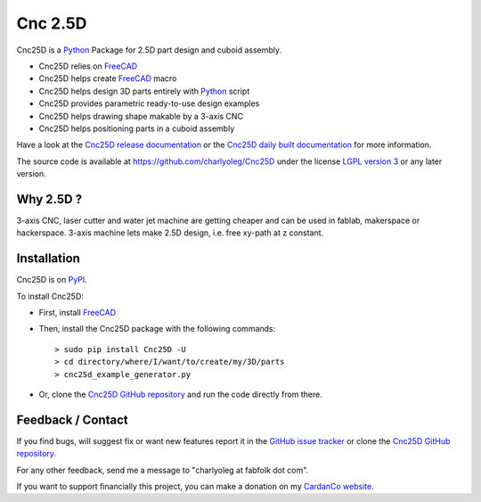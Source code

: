 ========
Cnc 2.5D
========

Cnc25D is a Python_ Package for 2.5D part design and cuboid assembly.

.. _Python : http://www.python.org

* Cnc25D relies on FreeCAD_
* Cnc25D helps create FreeCAD_ macro
* Cnc25D helps design 3D parts entirely with Python_ script
* Cnc25D provides parametric ready-to-use design examples
* Cnc25D helps drawing shape makable by a 3-axis CNC
* Cnc25D helps positioning parts in a cuboid assembly

Have a look at the `Cnc25D release documentation`_ or the `Cnc25D daily built documentation`_ for more information.

The source code is available at https://github.com/charlyoleg/Cnc25D under the license `LGPL version 3`_ or any later version.

.. _FreeCAD : http://www.freecadweb.org
.. _`Cnc25D release documentation` : http://pythonhosted.org/Cnc25D/
.. _`Cnc25D daily built documentation` : https://cnc25d.readthedocs.org
.. _`LGPL version 3` : http://www.gnu.org/licenses/translations.html

Why 2.5D ?
----------

3-axis CNC, laser cutter and water jet machine are getting cheaper and can be used in fablab, makerspace or hackerspace. 3-axis machine lets make 2.5D design, i.e. free xy-path at z constant. 

Installation
------------

Cnc25D is on PyPI_.

To install Cnc25D:

* First, install FreeCAD_
* Then, install the Cnc25D package with the following commands::

  > sudo pip install Cnc25D -U
  > cd directory/where/I/want/to/create/my/3D/parts
  > cnc25d_example_generator.py

* Or, clone the `Cnc25D GitHub repository`_ and run the code directly from there.


.. _PyPI : https://pypi.python.org/pypi/Cnc25D



Feedback / Contact
------------------

If you find bugs, will suggest fix or want new features report it in the `GitHub issue tracker`_ or clone the `Cnc25D GitHub repository`_.

For any other feedback, send me a message to "charlyoleg at fabfolk dot com".

If you want to support financially this project, you can make a donation on my `CardanCo website`_.

.. _`Cnc25D GitHub repository` : https://github.com/charlyoleg/Cnc25D
.. _`GitHub issue tracker` : https://github.com/charlyoleg/Cnc25D/issues
.. _`CardanCo website` : http://www.cardanco.com/donation.html


